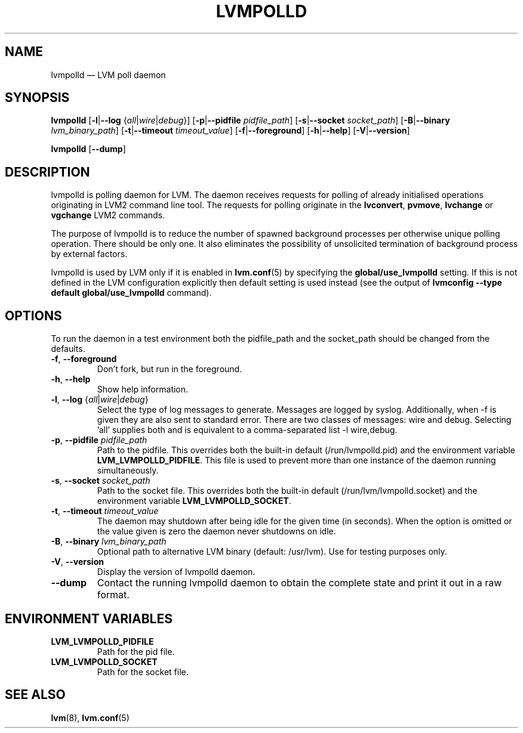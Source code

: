 .TH LVMPOLLD 8 "LVM TOOLS 2.02.184(2) (2019-03-22)" "Red Hat Inc" \" -*- nroff -*-
.SH NAME
lvmpolld \(em LVM poll daemon
.SH SYNOPSIS
.B lvmpolld
.RB [ \-l | \-\-log
.RI { all | wire | debug }]
.RB [ \-p | \-\-pidfile
.IR pidfile_path ]
.RB [ \-s | \-\-socket
.IR socket_path ]
.RB [ \-B | \-\-binary
.IR lvm_binary_path ]
.RB [ \-t | \-\-timeout
.IR timeout_value ]
.RB [ \-f | \-\-foreground ]
.RB [ \-h | \-\-help ]
.RB [ \-V | \-\-version ]

.B lvmpolld
.RB [ \-\-dump ]
.SH DESCRIPTION
lvmpolld is polling daemon for LVM. The daemon receives requests for polling
of already initialised operations originating in LVM2 command line tool.
The requests for polling originate in the \fBlvconvert\fP, \fBpvmove\fP,
\fBlvchange\fP or \fBvgchange\fP LVM2 commands.

The purpose of lvmpolld is to reduce the number of spawned background processes
per otherwise unique polling operation. There should be only one. It also
eliminates the possibility of unsolicited termination of background process by
external factors.

lvmpolld is used by LVM only if it is enabled in \fBlvm.conf\fP(5) by
specifying the \fBglobal/use_lvmpolld\fP setting. If this is not defined in the
LVM configuration explicitly then default setting is used instead (see the
output of \fBlvmconfig \-\-type default global/use_lvmpolld\fP command).
.SH OPTIONS

To run the daemon in a test environment both the pidfile_path and the
socket_path should be changed from the defaults.
.TP
.BR \-f ", " \-\-foreground
Don't fork, but run in the foreground.
.TP
.BR \-h ", " \-\-help
Show help information.
.TP
.IR \fB\-l\fP ", " \fB\-\-log\fP " {" all | wire | debug }
Select the type of log messages to generate.
Messages are logged by syslog.
Additionally, when \-f is given they are also sent to standard error.
There are two classes of messages: wire and debug. Selecting 'all' supplies both
and is equivalent to a comma-separated list \-l wire,debug.
.TP
.BR \-p ", " \-\-pidfile " " \fIpidfile_path
Path to the pidfile. This overrides both the built-in default
(/run/lvmpolld.pid) and the environment variable
\fBLVM_LVMPOLLD_PIDFILE\fP.  This file is used to prevent more
than one instance of the daemon running simultaneously.
.TP
.BR \-s ", " \-\-socket " " \fIsocket_path
Path to the socket file. This overrides both the built-in default
(/run/lvm/lvmpolld.socket) and the environment variable
\fBLVM_LVMPOLLD_SOCKET\fP.
.TP
.BR \-t ", " \-\-timeout " " \fItimeout_value
The daemon may shutdown after being idle for the given time (in seconds). When the
option is omitted or the value given is zero the daemon never shutdowns on idle.
.TP
.BR \-B ", " \-\-binary " " \fIlvm_binary_path
Optional path to alternative LVM binary (default: /usr/lvm). Use for
testing purposes only.
.TP
.BR \-V ", " \-\-version
Display the version of lvmpolld daemon.
.TP
.B \-\-dump
Contact the running lvmpolld daemon to obtain the complete state and print it
out in a raw format.
.SH ENVIRONMENT VARIABLES
.TP
.B LVM_LVMPOLLD_PIDFILE
Path for the pid file.
.TP
.B LVM_LVMPOLLD_SOCKET
Path for the socket file.

.SH SEE ALSO
.BR lvm (8),
.BR lvm.conf (5)
